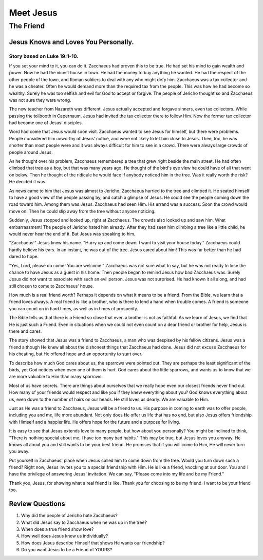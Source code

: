 ==========
Meet Jesus
==========

----------
The Friend
----------

Jesus Knows and Loves You Personally.
=====================================

Story based on Luke 19:1-10.
----------------------------



If you set your mind to it, you can do it.
Zacchaeus had proven this to be true.
He had set his mind to gain wealth and power.
Now he had the nicest house in town.
He had the money to buy anything he wanted.
He had the respect of the other people of the town,
and Roman soldiers to deal with any who might defy him.
Zacchaeus was a tax collector and he was a cheater.
Often he would demand more than the required tax from the people.
This was how he had become so wealthy.
Surely he was too selfish and evil for God to accept or forgive.
The people of Jericho thought so
and Zacchaeus was not sure they were wrong.

The new teacher from Nazareth was different.
Jesus actually accepted and forgave sinners, even tax collectors.
While passing the tollbooth in Capernaum,
Jesus had invited the tax collector there to follow Him.
Now the former tax collector had become one of Jesus' disciples.

Word had come that Jesus would soon visit.
Zacchaeus wanted to see Jesus for himself, but there were problems.
People considered him unworthy of Jesus' notice,
and were not likely to let him close to Jesus.
Then, too, he was shorter than most people were
and it was always difficult for him to see in a crowd.
There were always large crowds of people around Jesus.

As he thought over his problem,
Zacchaeus remembered a tree that grew right beside the main street.
He had often climbed that tree as a boy,
but that was many years ago.
He thought of the bird's eye view he
could have of all that went on below.
Then he thought of the ridicule he would
face if anybody noticed him in the tree.
Was it really worth the risk? He decided it was.

As news came to him that Jesus was almost to Jericho,
Zacchaeus hurried to the tree and climbed it.
He seated himself to have a good view of the people passing by,
and catch a glimpse of Jesus.
He could see the people coming down the road toward him.
Among them was Jesus.
Zacchaeus had seen Him.
His errand was a success.
Soon the crowd would move on.
Then he could slip away from the tree without anyone noticing.

Suddenly, Jesus stopped and looked up, right at Zacchaeus.
The crowds also looked up and saw him.
What embarrassment!
The people of Jericho hated him already.
After they had seen him climbing a tree like a little child,
he would never hear the end of it.
But Jesus was speaking to him.

"Zacchaeus!" Jesus knew his name.
"Hurry up and come down. I want to visit your house today."
Zacchaeus could hardly believe his ears.
In an instant, he was out of the tree.
Jesus cared about him!
This was far better than he had dared to hope.

"Yes, Lord, please do come! You are welcome."
Zacchaeus was not sure what to say,
but he was not ready to lose the chance
to have Jesus as a guest in his home.
Then people began to remind Jesus how bad Zacchaeus was.
Surely Jesus did not want to associate with such an evil person.
Jesus was not surprised.
He had known it all along,
and had still chosen to come to Zacchaeus' house.

How much is a real friend worth?
Perhaps it depends on what it means to be a friend.
From the Bible, we learn that a friend loves always.
A real friend is like a brother,
who is there to lend a hand when trouble comes.
A friend is someone you can count on in hard times,
as well as in times of prosperity.

The Bible tells us that there is a Friend so close
that even a brother is not as faithful.
As we learn of Jesus, we find that He is just such a Friend.
Even in situations when we could not even count
on a dear friend or brother for help, Jesus is there and cares.

The story showed that Jesus was a friend to Zacchaeus,
a man who was despised by his fellow citizens.
Jesus was a friend although He knew all about
the dishonest things that Zacchaeus had done.
Jesus did not excuse Zacchaeus for his cheating,
but He offered hope and an opportunity to start over.

To describe how much God cares about us, the sparrows were pointed out.
They are perhaps the least significant of the birds,
yet God notices when even one of them is hurt.
God cares about the little sparrows,
and wants us to know that we are more valuable to Him than many sparrows.

Most of us have secrets.
There are things about ourselves that we really hope
even our closest friends never find out.
How many of your friends would respect and like you
if they knew everything about you?
God knows everything about us,
even down to the number of hairs on our heads.
He still loves us dearly.
We are valuable to Him.

Just as He was a friend to Zacchaeus, Jesus will be a friend to us.
His purpose in coming to earth was to offer people,
including you and me, life more abundant.
Not only does He offer us life that has no end,
but also Jesus offers friendship with Himself and a happier life.
He offers hope for the future and a purpose for living.

It is easy to see that Jesus extends love to many people,
but how about you personally?
You might be inclined to think,
"There is nothing special about me. I have too many bad habits."
This may be true, but Jesus loves you anyway.
He knows all about you and still wants to be your best friend.
He promises that if you will come to Him, He will never turn you away.

Put yourself in Zacchaeus' place
when Jesus called him to come down from the tree.
Would you turn down such a friend?
Right now, Jesus invites you to a special friendship with Him.
He is like a friend, knocking at our door.
You and I have the privilege of answering Jesus' invitation.
We can say, "Please come into my life and be my Friend."

Thank you, Jesus, for showing what a real friend is like.
Thank you for choosing to be my friend.
I want to be your friend too.

Review Questions
================

1.  Why did the people of Jericho hate Zacchaeus?
2.  What did Jesus say to Zacchaeus when he was up in the tree?
3.  When does a true friend show love?
4.  How well does Jesus know us individually?
5.  How does Jesus describe Himself that shows He wants our friendship?
6.  Do you want Jesus to be a Friend of YOURS?
